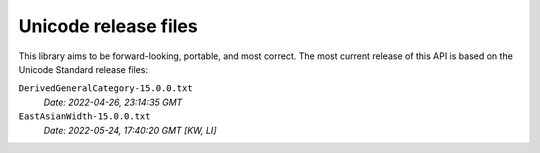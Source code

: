 =====================
Unicode release files
=====================

This library aims to be forward-looking, portable, and most correct.
The most current release of this API is based on the Unicode Standard
release files:


``DerivedGeneralCategory-15.0.0.txt``
  *Date: 2022-04-26, 23:14:35 GMT*

``EastAsianWidth-15.0.0.txt``
  *Date: 2022-05-24, 17:40:20 GMT [KW, LI]*


